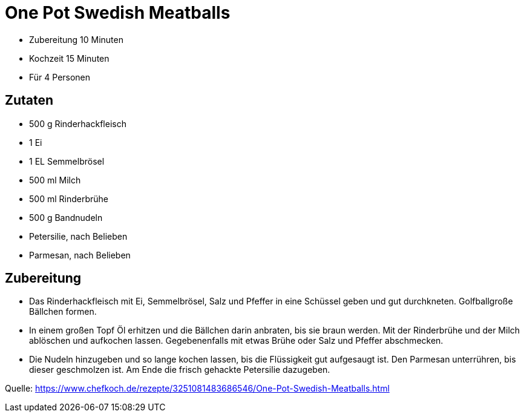 = One Pot Swedish Meatballs


* Zubereitung 10 Minuten
* Kochzeit 15 Minuten
* Für 4 Personen

== Zutaten

* 500 g Rinderhackfleisch
* 1 Ei
* 1 EL Semmelbrösel
* 500 ml Milch
* 500 ml Rinderbrühe
* 500 g	Bandnudeln
* Petersilie, nach Belieben
* Parmesan, nach Belieben

== Zubereitung

* Das Rinderhackfleisch mit Ei, Semmelbrösel, Salz und Pfeffer in eine Schüssel geben und gut durchkneten. Golfballgroße Bällchen formen.

* In einem großen Topf Öl erhitzen und die Bällchen darin anbraten, bis sie braun werden. Mit der Rinderbrühe und der Milch ablöschen und aufkochen lassen. Gegebenenfalls mit etwas Brühe oder Salz und Pfeffer abschmecken.

* Die Nudeln hinzugeben und so lange kochen lassen, bis die Flüssigkeit gut aufgesaugt ist. Den Parmesan unterrühren, bis dieser geschmolzen ist. Am Ende die frisch gehackte Petersilie dazugeben.

Quelle: https://www.chefkoch.de/rezepte/3251081483686546/One-Pot-Swedish-Meatballs.html
